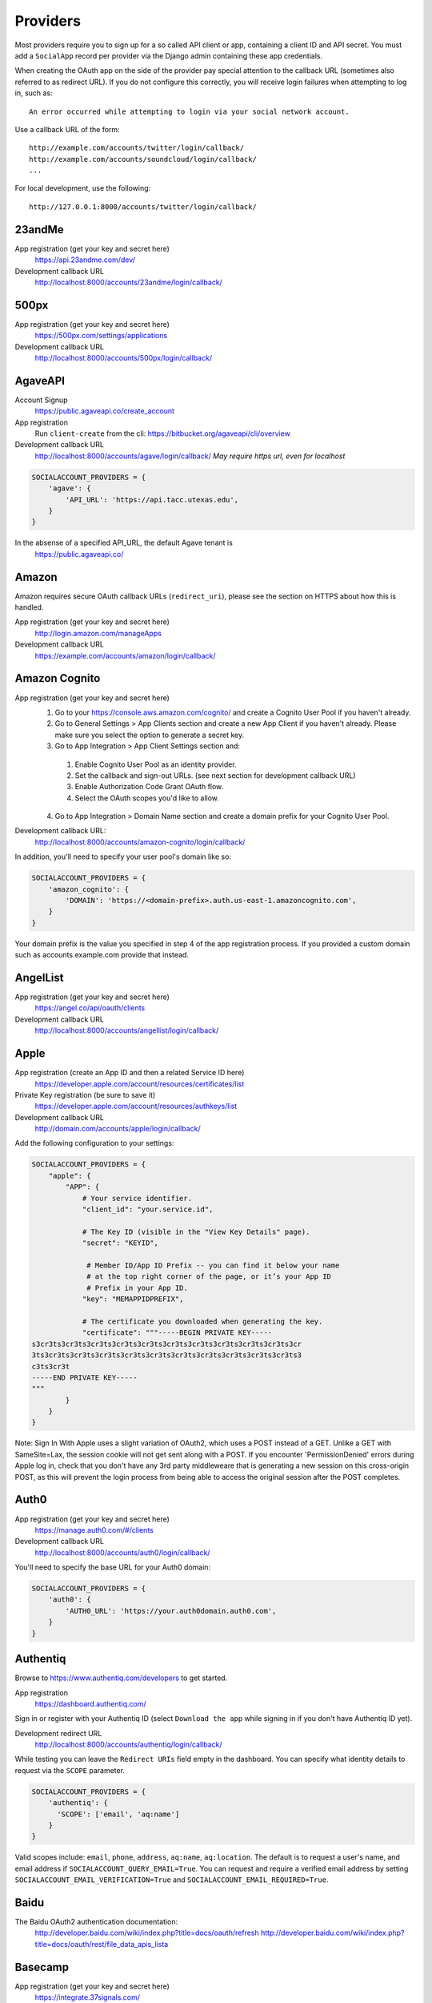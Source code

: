 Providers
=========

Most providers require you to sign up for a so called API client or app,
containing a client ID and API secret. You must add a ``SocialApp``
record per provider via the Django admin containing these app
credentials.

When creating the OAuth app on the side of the provider pay special
attention to the callback URL (sometimes also referred to as redirect
URL). If you do not configure this correctly, you will receive login
failures when attempting to log in, such as::

    An error occurred while attempting to login via your social network account.

Use a callback URL of the form::

    http://example.com/accounts/twitter/login/callback/
    http://example.com/accounts/soundcloud/login/callback/
    ...

For local development, use the following::

    http://127.0.0.1:8000/accounts/twitter/login/callback/


23andMe
-------

App registration (get your key and secret here)
    https://api.23andme.com/dev/

Development callback URL
    http://localhost:8000/accounts/23andme/login/callback/


500px
-----

App registration (get your key and secret here)
    https://500px.com/settings/applications

Development callback URL
    http://localhost:8000/accounts/500px/login/callback/


AgaveAPI
--------

Account Signup
    https://public.agaveapi.co/create_account

App registration
    Run ``client-create`` from the cli: https://bitbucket.org/agaveapi/cli/overview

Development callback URL
    http://localhost:8000/accounts/agave/login/callback/
    *May require https url, even for localhost*

.. code-block:: python

    SOCIALACCOUNT_PROVIDERS = {
        'agave': {
            'API_URL': 'https://api.tacc.utexas.edu',
        }
    }

In the absense of a specified API_URL, the default Agave tenant is
    https://public.agaveapi.co/

Amazon
------

Amazon requires secure OAuth callback URLs (``redirect_uri``), please
see the section on HTTPS about how this is handled.

App registration (get your key and secret here)
    http://login.amazon.com/manageApps

Development callback URL
    https://example.com/accounts/amazon/login/callback/


Amazon Cognito
--------------

App registration (get your key and secret here)
  1. Go to your https://console.aws.amazon.com/cognito/ and create a Cognito User Pool if you haven't already.
  2. Go to General Settings > App Clients section and create a new App Client if you haven't already. Please make sure you select the option to generate a secret key.
  3. Go to App Integration > App Client Settings section and:

    1. Enable Cognito User Pool as an identity provider.
    2. Set the callback and sign-out URLs. (see next section for development callback URL)
    3. Enable Authorization Code Grant OAuth flow.
    4. Select the OAuth scopes you'd like to allow.

  4. Go to App Integration > Domain Name section and create a domain prefix for your Cognito User Pool.

Development callback URL:
  http://localhost:8000/accounts/amazon-cognito/login/callback/

In addition, you'll need to specify your user pool's domain like so:

.. code-block:: python

    SOCIALACCOUNT_PROVIDERS = {
        'amazon_cognito': {
            'DOMAIN': 'https://<domain-prefix>.auth.us-east-1.amazoncognito.com',
        }
    }

Your domain prefix is the value you specified in step 4 of the app registration process.
If you provided a custom domain such as accounts.example.com provide that instead.

AngelList
---------

App registration (get your key and secret here)
    https://angel.co/api/oauth/clients

Development callback URL
    http://localhost:8000/accounts/angellist/login/callback/


Apple
-----

App registration (create an App ID and then a related Service ID here)
    https://developer.apple.com/account/resources/certificates/list

Private Key registration (be sure to save it)
    https://developer.apple.com/account/resources/authkeys/list

Development callback URL
    http://domain.com/accounts/apple/login/callback/

Add the following configuration to your settings:

.. code-block:: python

    SOCIALACCOUNT_PROVIDERS = {
        "apple": {
            "APP": {
                # Your service identifier.
                "client_id": "your.service.id",

                # The Key ID (visible in the "View Key Details" page).
                "secret": "KEYID",

                 # Member ID/App ID Prefix -- you can find it below your name
                 # at the top right corner of the page, or it’s your App ID
                 # Prefix in your App ID.
                "key": "MEMAPPIDPREFIX",

                # The certificate you downloaded when generating the key.
                "certificate": """-----BEGIN PRIVATE KEY-----
    s3cr3ts3cr3ts3cr3ts3cr3ts3cr3ts3cr3ts3cr3ts3cr3ts3cr3ts3cr3ts3cr
    3ts3cr3ts3cr3ts3cr3ts3cr3ts3cr3ts3cr3ts3cr3ts3cr3ts3cr3ts3cr3ts3
    c3ts3cr3t
    -----END PRIVATE KEY-----
    """
            }
        }
    }

Note: Sign In With Apple uses a slight variation of OAuth2, which uses a POST
instead of a GET. Unlike a GET with SameSite=Lax, the session cookie will not
get sent along with a POST. If you encounter 'PermissionDenied' errors during
Apple log in, check that you don't have any 3rd party middleweare that is
generating a new session on this cross-origin POST, as this will prevent the
login process from being able to access the original session after the POST
completes.

Auth0
-----

App registration (get your key and secret here)
    https://manage.auth0.com/#/clients

Development callback URL
    http://localhost:8000/accounts/auth0/login/callback/


You'll need to specify the base URL for your Auth0 domain:

.. code-block:: python

    SOCIALACCOUNT_PROVIDERS = {
        'auth0': {
            'AUTH0_URL': 'https://your.auth0domain.auth0.com',
        }
    }


Authentiq
---------

Browse to https://www.authentiq.com/developers to get started.

App registration
    https://dashboard.authentiq.com/

Sign in or register with your Authentiq ID (select ``Download the app`` while signing in if you don't have Authentiq ID yet).

Development redirect URL
    http://localhost:8000/accounts/authentiq/login/callback/

While testing you can leave the ``Redirect URIs`` field empty in the dashboard. You can specify what identity details to request via the ``SCOPE`` parameter.

.. code-block:: python

    SOCIALACCOUNT_PROVIDERS = {
        'authentiq': {
          'SCOPE': ['email', 'aq:name']
        }
    }

Valid scopes include: ``email``, ``phone``, ``address``, ``aq:name``, ``aq:location``. The default is to request a user's name, and email address if ``SOCIALACCOUNT_QUERY_EMAIL=True``. You can request and require a verified email address by setting ``SOCIALACCOUNT_EMAIL_VERIFICATION=True`` and ``SOCIALACCOUNT_EMAIL_REQUIRED=True``.

Baidu
-----

The Baidu OAuth2 authentication documentation:
    http://developer.baidu.com/wiki/index.php?title=docs/oauth/refresh
    http://developer.baidu.com/wiki/index.php?title=docs/oauth/rest/file_data_apis_lista


Basecamp
--------

App registration (get your key and secret here)
    https://integrate.37signals.com/

The Basecamp OAuth2 authentication documentation
    https://github.com/basecamp/api/blob/master/sections/authentication.md#oauth-2

Development callback URL
    https://localhost:8000/accounts/basecamp/login/callback/


Battle.net
----------

The Battle.net OAuth2 authentication documentation
    https://develop.battle.net/documentation/guides/using-oauth

Register your app here (Blizzard account required)
    https://develop.battle.net/access/clients/create

Development callback URL
    https://localhost:8000/accounts/battlenet/login/callback/

Note that in order to use battletags as usernames, you are expected to override
either the ``username`` field on your User model, or to pass a custom validator
which will accept the ``#`` character using the ``ACCOUNT_USERNAME_VALIDATORS``
setting. Such a validator is available in
``socialaccount.providers.battlenet.validators.BattletagUsernameValidator``.

The following Battle.net settings are available:

.. code-block:: python

    SOCIALACCOUNT_PROVIDERS = {
        'battlenet': {
            'SCOPE': ['wow.profile', 'sc2.profile'],
            'REGION': 'us',
        }
    }

SCOPE:
    Scope can be an array of the following options: ``wow.profile`` allows
    access to the user's World of Warcraft characters. ``sc2.profile`` allows
    access to the user's StarCraft 2 profile. The default setting is ``[]``.

REGION:
    Either ``apac``, ``cn``, ``eu``, ``kr``, ``sea``, ``tw`` or ``us``

    Sets the default region to use, can be overriden using query parameters
    in the URL, for example: ``?region=eu``. Defaults to ``us``.

Bitbucket
---------

App registration (get your key and secret here)
    https://bitbucket.org/account/user/{{yourusername}}/oauth-consumers/new

Make sure you select the Account:Read permission.

Development callback URL
    http://127.0.0.1:8000/accounts/bitbucket_oauth2/login/callback/

Note that Bitbucket calls the ``client_id`` *Key* in their user interface.
Don't get confused by that; use the *Key* value for your ``client_id`` field.


Box
---

App registration (get your key and secret here)
    https://app.box.com/developers/services/edit/

Development callback URL
    http://localhost:8000/accounts/box/login/callback/


CERN
----
App registration (get your key and secret here)
    https://sso-management.web.cern.ch/OAuth/RegisterOAuthClient.aspx

CERN OAuth2 Documentation
    https://espace.cern.ch/authentication/CERN%20Authentication/OAuth.aspx


Dataporten
----------
App registration (get your key and secret here)
    https://docs.dataporten.no/docs/gettingstarted/

Development callback URL
    http://localhost:8000/accounts/dataporten/login/callback


daum
----

App registration (get your key and secret here)
    https://developers.daum.net/console

Development callback URL
    http://127.0.0.1:8000/accounts/daum/login/callback/


DigitalOcean
------------

App registration (get your key and secret here)
    https://cloud.digitalocean.com/settings/applications

Development callback URL
    http://127.0.0.1:8000/accounts/digitalocean/login/callback/

With the acquired access token you will have read permissions on the API by
default.  If you also need write access specify the scope as follows.  See
https://developers.digitalocean.com/documentation/oauth/#scopes for details.

.. code-block:: python

    SOCIALACCOUNT_PROVIDERS = {
        'digitalocean': {
            'SCOPE': [
                'read write',
            ],
        }
    }


Discord
-------

App registration and management (get your key and secret here)
    https://discordapp.com/developers/applications/me

Make sure to Add Redirect URI to your application.

Development callback (redirect) URL
    http://127.0.0.1:8000/accounts/discord/login/callback/


Doximity
--------

Doximity OAuth2 implementation documentation
    https://www.doximity.com/developers/documentation#oauth

Request API keys here
    https://www.doximity.com/developers/api_signup

Development callback URL
    http://localhost:8000/accounts/doximity/login/callback/


Draugiem
--------

App registration (get your key and secret here)
    https://www.draugiem.lv/applications/dev/create/?type=4

Authentication documentation
    https://www.draugiem.lv/applications/dev/docs/passport/

Development callback URL
    http://localhost:8000/accounts/draugiem/login/callback/


Dropbox
-------

App registration (get your key and secret here)
    https://www.dropbox.com/developers/apps/

Development callback URL
    http://localhost:8000/accounts/dropbox/login/callback/

Dwolla
------------

App registration (get your key and secret here)
    https://dashboard-uat.dwolla.com/applications

Development callback URL
    http://127.0.0.1:8000/accounts/dwolla/login/callback/


.. code-block:: python

    SOCIALACCOUNT_PROVIDERS = {
        'dwolla': {
            'SCOPE': [
                'Send',
                'Transactions',
                'Funding',
                'AccountInfoFull',
            ],
            'ENVIROMENT':'sandbox',
        }
    }


Edmodo
------

Edmodo OAuth2 documentation
    https://developers.edmodo.com/edmodo-connect/edmodo-connect-overview-getting-started/

You can optionally specify additional permissions to use. If no ``SCOPE``
value is set, the Edmodo provider will use ``basic`` by default:

.. code-block:: python

    SOCIALACCOUNT_PROVIDERS = {
        'edmodo': {
            'SCOPE': [
                'basic',
                'read_groups',
                'read_connections',
                'read_user_email',
                'create_messages',
                'write_library_items',
            ]
        }
    }


Edx
------

Open Edx OAuth2 documentation
    https://course-catalog-api-guide.readthedocs.io/en/latest/authentication/

It is necessary to set ``EDX_URL`` to your open edx installation. If no ``EDX_URL``
value is set, the Edx provider will use ``https://edx.org`` which does not work:

.. code-block:: python

    SOCIALACCOUNT_PROVIDERS = {
      'edx': {
          'EDX_URL': "https://openedx.local",
      }
    }

Eve Online
----------

Register your application at ``https://developers.eveonline.com/applications/create``.
Note that if you have ``STORE_TOKENS`` enabled (the default), you will need to
set up your application to be able to request an OAuth scope. This means you
will need to set it as having "CREST Access". The least obtrusive scope is
"publicData".


Eventbrite
------------------

Log in and click your profile name in the top right navigation, then select
``Account Settings``. Choose ``App Management`` near the bottom of the left
navigation column. You can then click ``Create A New App`` on the upper left
corner.

App registration
    https://www.eventbrite.com/myaccount/apps/

Fill in the form with the following link

Development callback URL
    http://127.0.0.1:8000/accounts/eventbrite/login/callback/

for both the ``Application URL`` and ``OAuth Redirect URI``.


Evernote
--------

Register your OAuth2 application at ``https://dev.evernote.com/doc/articles/authentication.php``:

.. code-block:: python

    SOCIALACCOUNT_PROVIDERS = {
        'evernote': {
            'EVERNOTE_HOSTNAME': 'evernote.com'  # defaults to sandbox.evernote.com
        }
    }


Exist
-----

Register your OAuth2 app in apps page:

    https://exist.io/account/apps/

During development set the callback url to:

    http://localhost:8000/accounts/exist/login/callback/

In production replace localhost with whatever domain you're hosting your app on.

If your app is writing to certain attributes you need to specify this during the
creation of the app.

The following Exist settings are available:

.. code-block:: python

    SOCIALACCOUNT_PROVIDERS = {
        'exist': {
            'SCOPE': ['read+write'],
        }
    }

SCOPE:
    The default scope is ``read``. If you'd like to change this set the scope to
    ``read+write``.

For more information:
OAuth documentation: http://developer.exist.io/#oauth2-authentication
API documentation: http://developer.exist.io/


Facebook
--------

For Facebook both OAuth2 and the Facebook Connect Javascript SDK are
supported. You can even mix the two.

An advantage of the Javascript SDK may be a more streamlined user
experience as you do not leave your site. Furthermore, you do not need
to worry about tailoring the login dialog depending on whether or not
you are using a mobile device. Yet, relying on Javascript may not be
everybody's cup of tea.

To initiate a login use:

.. code-block:: python

    {% load socialaccount %}
    {% providers_media_js %}
    <a href="{% provider_login_url "facebook" method="js_sdk" %}">Facebook Connect</a>

or:

.. code-block:: python

    {% load socialaccount %}
    <a href="{% provider_login_url "facebook" method="oauth2" %}">Facebook OAuth2</a>

The following Facebook settings are available:

.. code-block:: python

    SOCIALACCOUNT_PROVIDERS = {
        'facebook': {
            'METHOD': 'oauth2',
            'SDK_URL': '//connect.facebook.net/{locale}/sdk.js',
            'SCOPE': ['email', 'public_profile'],
            'AUTH_PARAMS': {'auth_type': 'reauthenticate'},
            'INIT_PARAMS': {'cookie': True},
            'FIELDS': [
                'id',
                'first_name',
                'last_name',
                'middle_name',
                'name',
                'name_format',
                'picture',
                'short_name'
            ],
            'EXCHANGE_TOKEN': True,
            'LOCALE_FUNC': 'path.to.callable',
            'VERIFIED_EMAIL': False,
            'VERSION': 'v7.0',
        }
    }

METHOD:
    Either ``js_sdk`` or ``oauth2``. The default is ``oauth2``.

SDK_URL:
    If needed, use ``SDK_URL`` to override the default Facebook JavaScript SDK
    URL, ``//connect.facebook.net/{locale}/sdk.js``. This may be necessary, for
    example, when using the `Customer Chat Plugin <https://developers.facebook.com/docs/messenger-platform/discovery/customer-chat-plugin/sdk#install>`_.
    If the ``SDK_URL`` contains a ``{locale}`` format string named argument,
    the locale given by the ``LOCALE_FUNC`` will be used to generate the
    ``SDK_URL``.

SCOPE:
    By default, the ``email`` scope is required depending on whether or not
    ``SOCIALACCOUNT_QUERY_EMAIL`` is enabled.
    Apps using permissions beyond ``email`` and ``public_profile``
    require review by Facebook.
    See `Permissions with Facebook Login <https://developers.facebook.com/docs/facebook-login/permissions>`_
    for more information.

AUTH_PARAMS:
    Use ``AUTH_PARAMS`` to pass along other parameters to the ``FB.login``
    JS SDK call.

FIELDS:
    The fields to fetch from the Graph API ``/me/?fields=`` endpoint.
    For example, you could add the ``'friends'`` field in order to
    capture the user's friends that have also logged into your app using
    Facebook (requires ``'user_friends'`` scope).

EXCHANGE_TOKEN:
    The JS SDK returns a short-lived token suitable for client-side use. Set
    ``EXCHANGE_TOKEN = True`` to make a server-side request to upgrade to a
    long-lived token before storing in the ``SocialToken`` record. See
    `Expiration and Extending Tokens <https://developers.facebook.com/docs/facebook-login/access-tokens#extending>`_.

LOCALE_FUNC:
    The locale for the JS SDK is chosen based on the current active language of
    the request, taking a best guess. This can be customized using the
    ``LOCALE_FUNC`` setting, which takes either a callable or a path to a callable.
    This callable must take exactly one argument, the request, and return `a
    valid Facebook locale <http://developers.facebook.com/docs/
    internationalization/>`_ as a string, e.g. US English:

    .. code-block:: python

        SOCIALACCOUNT_PROVIDERS = {
            'facebook': {
                'LOCALE_FUNC': lambda request: 'en_US'
            }
        }

VERIFIED_EMAIL:
    It is not clear from the Facebook documentation whether or not the fact
    that the account is verified implies that the e-mail address is verified
    as well. For example, verification could also be done by phone or credit
    card. To be on the safe side, the default is to treat e-mail addresses
    from Facebook as unverified. But, if you feel that is too paranoid, then
    use this setting to mark them as verified. Due to lack of an official
    statement from the side of Facebook, attempts have been made to
    `reverse engineer the meaning of the verified flag <https://stackoverflow.com/questions/14280535/is-it-possible-to-check-if-an-email-is-confirmed-on-facebook>`_.
    Do know that by setting this to ``True`` you may be introducing a security
    risk.

VERSION:
    The Facebook Graph API version to use. The default is ``v7.0``.

App registration (get your key and secret here)
    A key and secret key can be obtained by
    `creating an app <https://developers.facebook.com/apps>`_.
    After registration you will need to make it available to the public.
    In order to do that your app first has to be
    `reviewed by Facebook <https://developers.facebook.com/docs/apps/review>`_.

Development callback URL
    Leave your App Domains empty and put ``http://localhost:8000`` in the
    section labeled ``Website with Facebook Login``. Note that you'll need to
    add your site's actual domain to this section once it goes live.


Figma
------------------

App registration (get your key and secret here)
    https://www.figma.com/developers/apps

Development callback URL
    http://localhost:8000/accounts/figma/login/callback/


Firefox Accounts
----------------

The Firefox Accounts provider is currently limited to Mozilla relying services
but there is the intention, in the future, to allow third-party services to
delegate authentication. There is no committed timeline for this.

The provider is OAuth2 based. More info:
    https://developer.mozilla.org/en-US/Firefox_Accounts

Note: This is not the same as the Mozilla Persona provider below.

The following Firefox Accounts settings are available:

.. code-block:: python

    SOCIALACCOUNT_PROVIDERS = {
        'fxa': {
            'SCOPE': ['profile'],
            'OAUTH_ENDPOINT': 'https://oauth.accounts.firefox.com/v1',
            'PROFILE_ENDPOINT': 'https://profile.accounts.firefox.com/v1',
        }
    }

SCOPE:
    Requested OAuth2 scope. Default is ['profile'], which will work for
    applications on the Mozilla trusted whitelist. If your application is not
    on the whitelist, then define SCOPE to be ['profile:email', 'profile:uid'].

OAUTH_ENDPOINT:
    Explicitly set the OAuth2 endpoint. Default is the production endpoint
    "https://oauth.accounts.firefox.com/v1".

PROFILE_ENDPOINT:
    Explicitly set the profile endpoint. Default is the production endpoint
    and is "https://profile.accounts.firefox.com/v1".


Flickr
------

App registration (get your key and secret here)
    https://www.flickr.com/services/apps/create/

You can optionally specify the application permissions to use. If no ``perms``
value is set, the Flickr provider will use ``read`` by default.

.. code-block:: python

    SOCIALACCOUNT_PROVIDERS = {
        'flickr': {
            'AUTH_PARAMS': {
                'perms': 'write',
            }
        }
    }

More info:
    https://www.flickr.com/services/api/auth.oauth.html#authorization


GitHub
------

App registration (get your key and secret here)
    https://github.com/settings/applications/new

Development callback URL
    http://127.0.0.1:8000/accounts/github/login/callback/

If you want more than just read-only access to public data, specify the scope
as follows. See https://developer.github.com/v3/oauth/#scopes for details.

.. code-block:: python

    SOCIALACCOUNT_PROVIDERS = {
        'github': {
            'SCOPE': [
                'user',
                'repo',
                'read:org',
            ],
        }
    }

Enterprise Support
******************

If you use GitHub Enterprise add your server URL to your Django settings as
follows:

.. code-block:: python

    SOCIALACCOUNT_PROVIDERS = {
        'github': {
            'GITHUB_URL': 'https://your.github-server.domain',
        }
    }


GitLab
------

The GitLab provider works by default with https://gitlab.com. It allows you
to connect to your private GitLab server and use GitLab as an OAuth2
authentication provider as described in GitLab docs at
http://doc.gitlab.com/ce/integration/oauth_provider.html

The following GitLab settings are available, if unset https://gitlab.com will
be used, with a ``read_user`` scope.

GITLAB_URL:
    Override endpoint to request an authorization and access token. For your
    private GitLab server you use: ``https://your.gitlab.server.tld``

SCOPE:
    The ``read_user`` scope is required for the login procedure, and is the default.
    If more access is required, the scope should be set here.

Example:

.. code-block:: python

    SOCIALACCOUNT_PROVIDERS = {
        'gitlab': {
            'GITLAB_URL': 'https://your.gitlab.server.tld',
            'SCOPE': ['api'],
        },
    }


Globus
------

Registering an application:
    https://developers.globus.org/

By default, you will have access to the openid, profile, and offline_access
scopes.  With the offline_access scope, the API will provide you with a
refresh token.  For additional scopes, see the Globus API docs:

 https://docs.globus.org/api/auth/reference/

.. code-block:: python

    SOCIALACCOUNT_PROVIDERS = {
        'globus': {
            'SCOPE': [
                'openid',
                'profile',
                'email',
                'urn:globus:auth:scope:transfer.api.globus.org:all'
            ]
        }
    }



Google
------

The Google provider is OAuth2 based.

More info:
    https://developers.google.com/identity/protocols/OAuth2


App registration
****************
Create a google app to obtain a key and secret through the developer console.

Google Developer Console
    https://console.developers.google.com/

After you create a project you will have to create a "Client ID" and fill in
some project details for the consent form that will be presented to the client.

Under "APIs & auth" go to "Credentials" and create a new Client ID. Probably
you will want a "Web application" Client ID. Provide your domain name or test
domain name in "Authorized JavaScript origins". Finally fill in
``http://127.0.0.1:8000/accounts/google/login/callback/`` in the
"Authorized redirect URI" field. You can fill multiple URLs, one for each test
domain. After creating the Client ID you will find all details for the Django
configuration on this page.

Users that login using the app will be presented a consent form. For this to
work additional information is required. Under "APIs & auth" go to
"Consent screen" and at least provide an email and product name.


Django configuration
********************
The app credentials are configured for your Django installation via the admin
interface. Create a new socialapp through ``/admin/socialaccount/socialapp/``.

Fill in the form as follows:

* Provider, "Google"
* Name, your pick, suggest "Google"
* Client id, is called "Client ID" by Google
* Secret key, is called "Client secret" by Google
* Key, is not needed, leave blank.

Optionally, you can specify the scope to use as follows:

.. code-block:: python

    SOCIALACCOUNT_PROVIDERS = {
        'google': {
            'SCOPE': [
                'profile',
                'email',
            ],
            'AUTH_PARAMS': {
                'access_type': 'online',
            }
        }
    }

By default (if you do not specify ``SCOPE``), ``profile`` scope is
requested, and optionally ``email`` scope depending on whether or not
``SOCIALACCOUNT_QUERY_EMAIL`` is enabled.

You must set ``AUTH_PARAMS['access_type']`` to ``offline`` in order to
receive a refresh token on first login and on reauthentication requests
(which is needed to refresh authentication tokens in the background,
without involving the user's browser). When unspecified, Google defaults
to ``online``.


Instagram
---------

App registration (get your key and secret here)
    https://www.instagram.com/developer/clients/manage/

Development callback URL
    http://localhost:8000/accounts/instagram/login/callback/


JupyterHub
----------

Documentation on configuring a key and secret key
    https://jupyterhub.readthedocs.io/en/stable/api/services.auth.html

Development callback URL
    http://localhost:800/accounts/jupyterhub/login/callback/

Specify the URL of your JupyterHub server as follows:

.. code-block:: python

    SOCIALACCOUNT_PROVIDERS = {
        'jupyterhub': {
            'API_URL': 'https://jupyterhub.example.com',
        }
    }

Kakao
-----

App registration (get your key here)
    https://developers.kakao.com/apps

Development callback URL
    http://localhost:8000/accounts/kakao/login/callback/

Keycloak
--------

Creating and Registering the Client
    https://www.keycloak.org/docs/latest/getting_started/index.html#creating-and-registering-the-client

Development callback URL
    http://localhost:8000/accounts/keycloak/login/callback/

The following Keycloak settings are available.

KEYCLOAK_URL:
    The url of your hosted keycloak server, it must end with ``/auth``. For
    example, you can use: ``https://your.keycloak.server/auth``

KEYCLOAK_REAML:
    The name of the ``realm`` you want to use.

Example:

.. code-block:: python

  SOCIALACCOUNT_PROVIDERS = {
      'keycloak': {
          'KEYCLOAK_URL': 'https://keycloak.custom/auth',
          'KEYCLOAK_REALM': 'master'
      }
  }

Line
----

App registration (get your key and secret here)
    https://business.line.me

Development callback URL
    http://127.0.0.1:8000/accounts/line/login/callback/


LinkedIn
--------

The LinkedIn provider comes in two flavors: OAuth 1.0
(``allauth.socialaccount.providers.linkedin``) and OAuth 2.0
(``allauth.socialaccount.providers.linkedin_oauth2``).

You can specify the scope and fields to fetch as follows:

.. code-block:: python

    SOCIALACCOUNT_PROVIDERS = {
        'linkedin': {
            'SCOPE': [
                'r_basicprofile',
                'r_emailaddress'
            ],
            'PROFILE_FIELDS': [
                'id',
                'first-name',
                'last-name',
                'email-address',
                'picture-url',
                'public-profile-url',
            ]
        }
    }

By default, ``r_emailaddress`` scope is required depending on whether or
not ``SOCIALACCOUNT_QUERY_EMAIL`` is enabled.

Note: if you are experiencing issues where it seems as if the scope has no
effect you may be using an old LinkedIn app that is not scope enabled.
Please refer to
``https://developer.linkedin.com/forum/when-will-old-apps-have-scope-parameter-enabled``
for more background information.

Furthermore, we have experienced trouble upgrading from OAuth 1.0 to OAuth 2.0
using the same app. Attempting to do so resulted in a weird error message when
fetching the access token::

    missing required parameters, includes an invalid parameter value, parameter more then once. : Unable to retrieve access token : authorization code not found

If you are using tokens originating from the mobile SDK, you will need to specify
additional headers:

.. code-block:: python

    SOCIALACCOUNT_PROVIDERS = {
        'linkedin': {
            'HEADERS': {
                'x-li-src': 'msdk'
            }
        }
    }

App registration (get your key and secret here)
    https://www.linkedin.com/secure/developer?newapp=

Authorized Redirect URLs (OAuth2)
*********************************
Add any you need (up to 200) consisting of:

    {``ACCOUNT_DEFAULT_HTTP_PROTOCOL``}://{hostname}{:optional_port}/{allauth_base_url}/linkedin_oauth2/login/callback/

For example when using the built-in django server and default settings:

    http://localhost:8000/accounts/linkedin_oauth2/login/callback/


Development "Accept" and "Cancel" redirect URL (OAuth 1.0a)
***********************************************************
    Leave the OAuth1 redirect URLs empty.

MailChimp (OAuth2)
------------------

MailChimp has a simple API for working with your own data and a `good library`_
already exists for this use. However, to allow other MailChimp users to use an
app you develop, the OAuth2 API allows those users to give or revoke access
without creating a key themselves.

.. _good library: https://pypi.python.org/pypi/mailchimp3

Registering a new app
*********************

Instructions for generating your own OAuth2 app can be found at
https://developer.mailchimp.com/documentation/mailchimp/guides/how-to-use-oauth2/.
It is worth reading that carefully before following the instructions below.

Login via https://login.mailchimp.com/, which will redirect you to
``https://usX.admin.mailchimp.com/`` where the prefix ``usX`` (``X`` is an
integer) is the subdomain you need to connect to. Click on your username in the
top right corner and select *Profile*. On the next page select *Extras* then
click API keys, which should lead you to:

App registration (where ``X`` is dependent on your account)
    https://usX.admin.mailchimp.com/account/oauth2/

Fill in the form with the following URL for local development:

Development callback URL
    https://127.0.0.1:8000/accounts/mailchimp/login/callback/

Testing Locally
***************

Note the requirement of **https**. If you would like to test OAuth2
authentication locally before deploying a default django project will raise
errors because development mode does not support ``https``. One means of
circumventing this is to install ``django-extensions``::

    pip install django-extensions

add it to your ``INSTALLED_APPS``

.. code-block:: python

    INSTALLED_APPS = (
        ...
        'django_extensions',
        ...
    )

and then run::

    ./manage.py runserver_plus --cert cert

which should allow you to test locally via https://127.0.0.1:8000. Some
browsers may require enabling this on localhost and not support by default and
ask for permission.


Microsoft Graph
-----------------

Microsoft Graph API is the gateway to connect to mail, calendar, contacts,
documents, directory, devices and more.

Apps can be registered (for consumer key and secret) here
    https://apps.dev.microsoft.com/

By default, `common` (`organizations` and `consumers`) tenancy is configured
for the login. To restrict it, change the `tenant` setting as shown below.

.. code-block:: python

    SOCIALACCOUNT_PROVIDERS = {
        'microsoft': {
            'tenant': 'organizations',
        }
    }


Naver
-----

App registration (get your key and secret here)
    https://developers.naver.com/appinfo

Development callback URL
    http://localhost:8000/accounts/naver/login/callback/


NextCloud
---------

The following NextCloud settings are available:

.. code-block:: python

    SOCIALACCOUNT_PROVIDERS = {
        'nextcloud': {
            'SERVER': 'https://nextcloud.example.org',
        }
    }


App registration (get your key and secret here)

    https://nextcloud.example.org/settings/admin/security

Odnoklassniki
-------------

App registration (get your key and secret here)
    http://apiok.ru/wiki/pages/viewpage.action?pageId=42476486

Development callback URL
    http://example.com/accounts/odnoklassniki/login/callback/


Okta
-----

.. code-block:: python

    SOCIALACCOUNT_PROVIDERS = {
        'okta': {
            'OKTA_BASE_URL': 'example.okta.com',
        }
    }

Okta OIDC
    https://developer.okta.com/docs/reference/api/oidc/

OpenID
------

The OpenID provider does not require any settings per se. However, a typical
OpenID login page presents the user with a predefined list of OpenID providers
and allows the user to input their own OpenID identity URL in case their
provider is not listed by default. The list of providers displayed by the
builtin templates can be configured as follows:

.. code-block:: python

    SOCIALACCOUNT_PROVIDERS = {
        'openid': {
            'SERVERS': [
                dict(id='yahoo',
                     name='Yahoo',
                     openid_url='http://me.yahoo.com'),
                dict(id='hyves',
                     name='Hyves',
                     openid_url='http://hyves.nl'),
                dict(id='google',
                     name='Google',
                     openid_url='https://www.google.com/accounts/o8/id'),
            ]
        }
    }

You can manually specify extra_data you want to request from server as follows::

    SOCIALACCOUNT_PROVIDERS = \
        { 'openid':
            { 'SERVERS':
                 [ dict(id='mojeid',
                      name='MojeId',
                      openid_url='https://mojeid.cz/endpoint/',
                      extra_attributes = [
                          ('phone', 'http://axschema.org/contact/phone/default', False),
                          ('birth_date', 'http://axschema.org/birthDate', False,),
                      ])]}}

Attributes are in form (id, name, required) where id is key in extra_data field of socialaccount,
name is identifier of requested attribute and required specifies whether attribute is required.

If you want to manually include login links yourself, you can use the
following template tag:

.. code-block:: python

    {% load socialaccount %}
    <a href="{% provider_login_url "openid" openid="https://www.google.com/accounts/o8/id" next="/success/url/" %}">Google</a>

The OpenID provider can be forced to operate in stateless mode as follows::

    SOCIALACCOUNT_PROVIDERS = \
        { 'openid':
            { 'SERVERS':
                [ dict(id='steam',
                    name='Steam',
                    openid_url='https://steamcommunity.com/openid',
                    stateless=True,
                )]}}

OpenStreetMap
-------------

Register your client application under `My Settings`/`oauth settings`:

    https://www.openstreetmap.org/user/{Display Name}/oauth_clients

In this page you will get your key and secret

For more information:
OpenStreetMap OAuth documentation: https://wiki.openstreetmap.org/wiki/OAuth


ORCID
-----

The ORCID provider should work out of the box provided that you are using the
Production ORCID registry and the public API. In other settings, you will need
to define the API you are using in your site's settings, as follows:

.. code-block:: python

    SOCIALACCOUNT_PROVIDERS = {
        'orcid': {
            # Base domain of the API. Default value: 'orcid.org', for the production API
            'BASE_DOMAIN':'sandbox.orcid.org',  # for the sandbox API
            # Member API or Public API? Default: False (for the public API)
            'MEMBER_API': True,  # for the member API
        }
    }


Patreon
-------

The following Patreon settings are available:

.. code-block:: python

    SOCIALACCOUNT_PROVIDERS = {
        'patreon': {
            'VERSION': 'v1',
            'SCOPE': ['pledges-to-me', 'users', 'my-campaign'],
        }
    }

VERSION:
    API version. Either ``v1`` or ``v2``. Defaults to ``v1``.

SCOPE:
    Defaults to the scope above if using API v1. If using v2, the scope defaults to ``['identity', 'identity[email]', 'campaigns', 'campaigns.members']``.

API documentation:
    https://www.patreon.com/platform/documentation/clients

App registration (get your key and secret for the API here):
    https://www.patreon.com/portal/registration/register-clients

Development callback URL
    http://127.0.0.1:8000/accounts/patreon/login/callback/


Paypal
------

The following Paypal settings are available:

.. code-block:: python

    SOCIALACCOUNT_PROVIDERS = {
        'paypal': {
            'SCOPE': ['openid', 'email'],
            'MODE': 'live',
        }
    }

SCOPE:
    In the Paypal developer site, you must also check the required attributes
    for your application. For a full list of scope options, see
    https://developer.paypal.com/docs/integration/direct/identity/attributes/

MODE:
    Either ``live`` or ``test``. Set to test to use the Paypal sandbox.

App registration (get your key and secret here)
    https://developer.paypal.com/webapps/developer/applications/myapps

Development callback URL
    http://example.com/accounts/paypal/login/callback


Persona
-------

Note: Mozilla Persona was shut down on November 30th 2016. See
`the announcement <https://wiki.mozilla.org/Identity/Persona_Shutdown_Guidelines_for_Reliers>`_
for details.

Mozilla Persona requires one setting, the "AUDIENCE" which needs to be the
hardcoded hostname and port of your website. See
https://developer.mozilla.org/en-US/Persona/Security_Considerations#Explicitly_specify_the_audience_parameter
for more information why this needs to be set explicitly and can't be derived
from user provided data:

.. code-block:: python

    SOCIALACCOUNT_PROVIDERS = {
        'persona': {
            'AUDIENCE': 'https://www.example.com',
        }
    }


The optional ``REQUEST_PARAMETERS`` dictionary contains parameters that are
passed as is to the ``navigator.id.request()`` method to influence the
look and feel of the Persona dialog:

.. code-block:: python

    SOCIALACCOUNT_PROVIDERS = {
        'persona': {
            'AUDIENCE': 'https://www.example.com',
            'REQUEST_PARAMETERS': {'siteName': 'Example'},
        }
    }


Pinterest
---------

The Pinterest OAuth2 documentation:

    https://developers.pinterest.com/docs/api/overview/#authentication

You can optionally specify additional permissions to use. If no ``SCOPE``
value is set, the Pinterest provider will use ``read_public`` by default.

.. code-block:: python

    SOCIALACCOUNT_PROVIDERS = {
        'pinterest': {
            'SCOPE': [
                'read_public',
                'read_relationships',
            ]
        }
    }

SCOPE:
    For a full list of scope options, see
    https://developers.pinterest.com/docs/api/overview/#scopes

QuickBooks
----------

App registration (get your key and secret here)
    https://developers.intuit.com/v2/ui#/app/startcreate

Development callback URL
    http://localhost:8000/accounts/quickbooks/login/callback/

You can specify sandbox mode by adding the following to the SOCIALACCOUNT_PROVIDERS in your settings.

You can also add space-delimited scope to utilize the QuickBooks Payments and Payroll API

.. code-block:: python

    SOCIALACCOUNT_PROVIDERS = {
        'quickbooks': {
            'SANDBOX': TRUE,
            'SCOPE': [
              'openid',
              'com.intuit.quickbooks.accounting com.intuit.quickbooks.payment',
              'profile',
              'phone',
            ]
        }
    }

Reddit
------

App registration (get your key and secret here)
    https://www.reddit.com/prefs/apps/

Development callback URL
    http://localhost:8000/accounts/reddit/login/callback/

By default, access to Reddit is temporary. You can specify the ``duration``
auth parameter to make it ``permanent``.

You can optionally specify additional permissions to use. If no ``SCOPE``
value is set, the Reddit provider will use ``identity`` by default.

In addition, you should override your user agent to comply with Reddit's API
rules, and specify something in the format
``<platform>:<app ID>:<version string> (by /u/<reddit username>)``. Otherwise,
you will risk additional rate limiting in your application.

.. code-block:: python

    SOCIALACCOUNT_PROVIDERS = {
        'reddit': {
            'AUTH_PARAMS': {'duration': 'permanent'},
            'SCOPE': ['identity', 'submit'],
            'USER_AGENT': 'django:myappid:1.0 (by /u/yourredditname)',
        }
    }






Salesforce
----------

The Salesforce provider requires you to set the login VIP as the provider
model's 'key' (in addition to client id and secret). Production environments
use https://login.salesforce.com/. Sandboxes use https://test.salesforce.com/.

HTTPS is required for the callback.

Development callback URL
    https://localhost:8000/accounts/salesforce/login/callback/

Salesforce OAuth2 documentation
    https://developer.salesforce.com/page/Digging_Deeper_into_OAuth_2.0_on_Force.com

To Use:

- Include allauth.socialaccount.providers.salesforce in INSTALLED_APPS
- In a new Salesforce Developer Org, create a Connected App
  with OAuth (minimum scope id, openid), and a callback URL
- Create a Social application in Django admin, with client id,
  client key, and login_url (in "key" field)

ShareFile
---------

The following ShareFile settings are available.
  https://api.sharefile.com/rest/

SUBDOMAIN:
 Subdomain of your organization with ShareFile.  This is required.

 Example:
      ``test`` for ``https://test.sharefile.com``

APICP:
 Defaults to ``secure``.  Refer to the ShareFile documentation if you
 need to change this value.

DEFAULT_URL:
 Defaults to ``https://secure.sharefile.com``  Refer to the ShareFile
 documentation if you need to change this value.


Example:

.. code-block:: python

    SOCIALACCOUNT_PROVIDERS = {
    'sharefile': {
        'SUBDOMAIN': 'TEST',
        'APICP': 'sharefile.com',
        'DEFAULT_URL': 'https://secure.sharefile.com',
                 }
    }

Shopify
-------

The Shopify provider requires a ``shop`` parameter to login. For
example, for a shop ``petstore.myshopify.com``, use this::

    /accounts/shopify/login/?shop=petstore

You can create login URLs like these as follows:

.. code-block:: python

    {% provider_login_url "shopify" shop="petstore" %}

For setting up authentication in your app, use this url as your ``App URL``
(if your server runs at localhost:8000)::

    http://localhost:8000/accounts/shopify/login/

And set ``Redirection URL`` to::

    http://localhost:8000/accounts/shopify/login/callback/

**Embedded Apps**

If your Shopify app is embedded you will want to tell allauth to do the required JS (rather than server) redirect.::

    SOCIALACCOUNT_PROVIDERS = {
        'shopify': {
            'IS_EMBEDDED': True,
        }
    }

Note that there is more an embedded app creator must do in order to have a page work as an iFrame within
Shopify (building the x_frame_exempt landing page, handing session expiration, etc...).
However that functionality is outside the scope of django-allauth.

**Online/per-user access mode**
Shopify has two access modes, offline (the default) and online/per-user. Enabling 'online' access will
cause all-auth to tie the logged in Shopify user to the all-auth account (rather than the shop as a whole).::

    SOCIALACCOUNT_PROVIDERS = {
        'shopify': {
            'AUTH_PARAMS': {'grant_options[]': 'per-user'},
        }
    }


Slack
-----

App registration (get your key and secret here)
    https://api.slack.com/apps/new

Development callback URL
    http://example.com/accounts/slack/login/callback/

API documentation
    https://api.slack.com/docs/sign-in-with-slack


SoundCloud
----------

SoundCloud allows you to choose between OAuth1 and OAuth2. Choose the latter.

App registration (get your key and secret here)
    http://soundcloud.com/you/apps/new

Development callback URL
    http://example.com/accounts/soundcloud/login/callback/


Stack Exchange
--------------

Register your OAuth2 app over at ``http://stackapps.com/apps/oauth/register``.
Do not enable "Client Side Flow". For local development you can simply use
"localhost" for the OAuth domain.

As for all providers, provider specific data is stored in
``SocialAccount.extra_data``. For Stack Exchange we need to choose what data to
store there by choosing the Stack Exchange site (e.g. Stack Overflow, or
Server Fault). This can be controlled by means of the ``SITE`` setting:

.. code-block:: python

    SOCIALACCOUNT_PROVIDERS = {
        'stackexchange': {
            'SITE': 'stackoverflow',
        }
    }


Steam
-----

Steam is an OpenID-compliant provider. However, the `steam` provider allows
access to more of the user's details such as username, full name, avatar, etc.

You need to register an API key here:
    https://steamcommunity.com/dev/apikey

Copy the Key supplied by the website above into BOTH Client ID and Secret
Key fields of the Social Application.


Stocktwits
----------

App Registration
  https://api.stocktwits.com/developers/apps/new

- Site Domain, Must be an external url (127.0.0.1 and localhost do not work).
- Consumer key is your ``client id``
- Consumer secret is your ``secret key``

Strava
------

Register your OAuth2 app in api settings page:

    https://strava.com/settings/api

In this page you will get your key and secret

Development callback URL (only the domain is required on strava.com/settings/api)

    http://example.com/accounts/strava/login/callback/

For more information:
Strava auth documentation: https://developers.strava.com/docs/authentication/
API documentation: https://developers.strava.com/docs/reference/


Stripe
------

You register your OAUth2 app via the Connect->Settings page of the Stripe
dashboard:

 https://dashboard.stripe.com/account/applications/settings

This page will provide you with both a Development and Production `client_id`.

You can also register your OAuth2 app callback on the Settings page in the
"Website URL" box, e.g.:

 http://example.com/accounts/stripe/login/callback/

However, the OAuth2 secret key is not on this page. The secret key is the same
secret key that you use with the Stripe API generally. This can be found on the
Stripe dashboard API page:

 https://dashboard.stripe.com/account/apikeys

See more in documentation
 https://stripe.com/docs/connect/standalone-accounts


Trello
------

Register the application at

 https://trello.com/app-key

You get one application key per account.

Save the "Key" to "Client id", the "Secret" to "Secret Key" and "Key" to the "Key"
field.

Verify which scope you need at

 https://developers.trello.com/page/authorization

Need to change the default scope? Add or update the `trello` setting to
`settings.py`

.. code-block:: python

  SOCIALACCOUNT_PROVIDERS = {
      'trello': {
          'AUTH_PARAMS': {
              'scope': 'read,write',
          },
      },
  }

Twitch
------

App registration (get your key and secret here)
    http://dev.twitch.tv/console

Development callback URL
    http://localhost:8000/accounts/twitch/login/callback/

Twitter
-------

You will need to create a Twitter app and configure the Twitter provider for
your Django application via the admin interface.

App registration
****************

To register an app on Twitter you will need a Twitter account. With an account, you
can create a new app via::

    https://apps.twitter.com/app/new

In the app creation form fill in the development callback URL::

    http://127.0.0.1:8000/accounts/twitter/login/callback/

Twitter won't allow using http://localhost:8000.

For production use a callback URL such as::

   http://{{yourdomain}}.com/accounts/twitter/login/callback/

To allow users to login without authorizing each session, select "Allow this
application to be used to Sign in with Twitter" under the application's
"Settings" tab.

App database configuration through admin
****************************************

The second part of setting up the Twitter provider requires you to configure
your Django application. Configuration is done by creating a Socialapp object
in the admin. Add a social app on the admin page::

    /admin/socialaccount/socialapp/

Use the twitter keys tab of your application to fill in the form. It's located::

    https://apps.twitter.com/app/{{yourappid}}/keys

The configuration is as follows:

* Provider, "Twitter"
* Name, your pick, suggest "Twitter"
* Client id, is called "Consumer Key (API Key)" on Twitter
* Secret key, is called "Consumer Secret (API Secret)" on Twitter
* Key, is not needed, leave blank


Untappd
-------

App registration
****************

    https://untappd.com/api/register?register=new

In the app creation form fill in the development callback URL, e.g.::

    http://127.0.0.1:8000/accounts/untappd/login/callback/

For production, make it your production host, e.g.::

   http://yoursite.com/accounts/untappd/login/callback/

SocialApp configuration
***********************

The configuration values come from your API dashboard on Untappd:

    https://untappd.com/api/dashboard

* Provider: "Untappd"
* Name: "Untappd"
* Client id: "Client ID" from Untappd
* Secret key: "Client Secret" from Untappd
* Sites: choose your site

In addition, you should override your user agent to comply with Untappd's API
rules, and specify something in the format
``<platform>:<app ID>:<version string>``. Otherwise,
you will risk additional rate limiting in your application.

.. code-block:: python

    SOCIALACCOUNT_PROVIDERS = {
        'untappd': {
            'USER_AGENT': 'django:myappid:1.0',
        }
    }



Telegram
--------

.. code-block:: python

    SOCIALACCOUNT_PROVIDERS = {
        'telegram': {
            'TOKEN': 'insert-token-received-from-botfather'
        }
    }


Vimeo
-----

App registration (get your key and secret here)
    https://developer.vimeo.com/apps

Development callback URL
    http://localhost:8000/a

Vimeo (OAuth 2)
---------------

App registration (get your key and secret here)
    https://developer.vimeo.com/apps

Development callback URL
    http://localhost:8000/accounts/vimeo_oauth2/login/callback/

VK
--

App registration
    https://vk.com/editapp?act=create

Development callback URL ("Site address")
    http://localhost


Windows Live
------------

The Windows Live provider currently does not use any settings in
``SOCIALACCOUNT_PROVIDERS``.

App registration (get your key and secret here)
    https://apps.dev.microsoft.com/#/appList

Development callback URL
    http://localhost:8000/accounts/windowslive/login/callback/

Microsoft calls the "client_id" an "Application Id" and it is a UUID. Also,
the "client_secret" is not created by default, you must edit the application
after it is created, then click "Generate New Password" to create it.


Weibo
-----

Register your OAuth2 app over at ``http://open.weibo.com/apps``. Unfortunately,
Weibo does not allow for specifying a port number in the authorization
callback URL. So for development purposes you have to use a callback url of
the form ``http://127.0.0.1/accounts/weibo/login/callback/`` and run
``runserver 127.0.0.1:80``.


Weixin
------

The Weixin OAuth2 documentation:

    https://open.weixin.qq.com/cgi-bin/showdocument?action=dir_list&t=resource/res_list&verify=1&id=open1419316505&token=&lang=zh_CN

Weixin supports two kinds of oauth2 authorization, one for open platform and
one for media platform, AUTHORIZE_URL is the only difference between them, you
can specify ``AUTHORIZE_URL`` in setting, If no ``AUTHORIZE_URL`` value is set
will support open platform by default, which value is
``https://open.weixin.qq.com/connect/qrconnect``.

You can optionally specify additional scope to use. If no ``SCOPE`` value
is set, will use ``snsapi_login`` by default(for Open Platform Account, need
registration). Other ``SCOPE`` options are: snsapi_base, snsapi_userinfo.

.. code-block:: python

    SOCIALACCOUNT_PROVIDERS = {
        'weixin': {
            'AUTHORIZE_URL': 'https://open.weixin.qq.com/connect/oauth2/authorize',  # for media platform
            'SCOPE': ['snsapi_base'],
        }
    }


Xing
----

App registration (get your key and secret here)
    https://dev.xing.com/applications

Development callback URL
    http://localhost:8000


Yahoo
------

Register your OAuth2 app below and enter the resultant client id and secret into admin
    https://developer.yahoo.com/apps/create/

The Redirect URL requires secure URLs, please see the section on HTTPS about how this is handled.

When you register the app within yahoo, ensure you select the following API Permissions

- OpenID Connect Permissions
 - Email
 - Profile

When copying the supplied Client ID and Client Secret, do not include the 4 starting spaces.


Yandex
------

App registration (get key and secret here)
    https://oauth.yandex.com/client/new

Development callback URL
    https://oauth.yandex.com/verification_code

Yandex OAuth app has many different access rights for its services. For the basic access level,
you just need to a choose "Yandex.Passport API" section and check "Access to email address" and
"Access to username, first name and surname, gender". Everything else is optional.


YNAB
------

App Registration
    https://app.youneedabudget.com/settings/developer

Development callback URL
    http://127.0.0.1:8000/accounts/ynab/login/callback/



Default SCOPE permissions are 'read-only'. If this is the desired functionality, do not add SCOPE entry with ynab app
in SOCIALACCOUNT_PROVIDERS. Otherwise, adding SCOPE and an empty string will give you read / write.

.. code-block:: python

    SOCIALACCOUNT_PROVIDERS = {
        'ynab': {
            'SCOPE': ''
        }
    }


Zoho
----

App Registration
  https://api-console.zoho.com/add

  Select "Server-base Applications"

Authorized Redirect URI
    http://127.0.0.1:8000/accounts/zoho/login/callback/


Zoom
----

App Registration
  https://marketplace.zoom.us/develop/create

Development callback URL
    http://127.0.0.1:8000/accounts/zoom/login/callback/

Select scope user:read during app registration.
